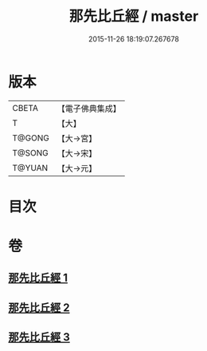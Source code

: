 #+TITLE: 那先比丘經 / master
#+DATE: 2015-11-26 18:19:07.267678
* 版本
 |     CBETA|【電子佛典集成】|
 |         T|【大】     |
 |    T@GONG|【大→宮】   |
 |    T@SONG|【大→宋】   |
 |    T@YUAN|【大→元】   |

* 目次
* 卷
** [[file:KR6o0125_001.txt][那先比丘經 1]]
** [[file:KR6o0125_002.txt][那先比丘經 2]]
** [[file:KR6o0125_003.txt][那先比丘經 3]]

